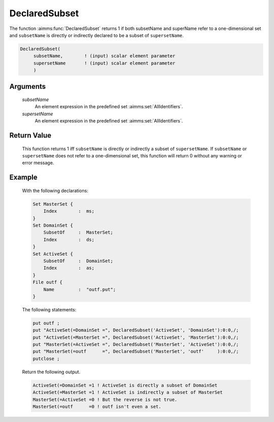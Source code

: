 .. aimms:function:: DeclaredSubset(subsetName, supersetName)

.. _DeclaredSubset:

DeclaredSubset
==============

The function :aimms:func:`DeclaredSubset` returns 1 if both subsetName and
superName refer to a one-dimensional set and ``subsetName`` is directly
or indirectly declared to be a subset of ``supersetName``.

.. code-block:: aimms

    DeclaredSubset(
         subsetName,        ! (input) scalar element parameter
         supersetName       ! (input) scalar element parameter
         )

Arguments
---------

    *subsetName*
        An element expression in the predefined set :aimms:set:`AllIdentifiers`.

    *supersetName*
        An element expression in the predefined set :aimms:set:`AllIdentifiers`.

Return Value
------------

    This function returns 1 iff ``subsetName`` is directly or indirectly a
    subset of ``supersetName``. If ``subsetName`` or ``supersetName`` does
    not refer to a one-dimensional set, this function will return 0 without
    any warning or error message.

Example
-------

    With the following declarations: 

    .. code-block:: aimms

            Set MasterSet {
                Index        :  ms;
            }
            Set DomainSet {
                SubsetOf     :  MasterSet;
                Index        :  ds;
            }
            Set ActiveSet {
                SubsetOf     :  DomainSet;
                Index        :  as;
            }
            File outf {
                Name         :  "outf.put";
            }

    The following statements:

    .. code-block:: aimms

            put outf ;
            put "ActiveSet(=DomainSet =", DeclaredSubset('ActiveSet', 'DomainSet'):0:0,/;
            put "ActiveSet(=MasterSet =", DeclaredSubset('ActiveSet', 'MasterSet'):0:0,/;
            put "MasterSet(=ActiveSet =", DeclaredSubset('MasterSet', 'ActiveSet'):0:0,/;
            put "MasterSet(=outf      =", DeclaredSubset('MasterSet', 'outf'     ):0:0,/;
            putclose ;

    Return the following output. 

    .. code-block:: aimms

            ActiveSet(=DomainSet =1 ! ActiveSet is directly a subset of DomainSet
            ActiveSet(=MasterSet =1 ! ActiveSet is indirectly a subset of MasterSet
            MasterSet(=ActiveSet =0 ! But the reverse is not true.
            MasterSet(=outf      =0 ! outf isn't even a set.

.. seealso::

    The function :aimms:func:`IndexRange`.
